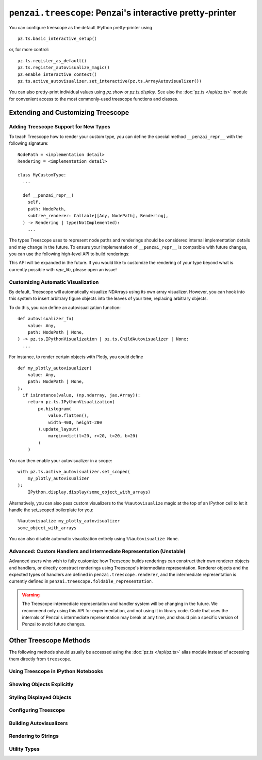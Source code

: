 ``penzai.treescope``: Penzai's interactive pretty-printer
=========================================================

.. module:: penzai.treescope

You can configure treescope as the default IPython pretty-printer using ::

  pz.ts.basic_interactive_setup()

or, for more control: ::

  pz.ts.register_as_default()
  pz.ts.register_autovisualize_magic()
  pz.enable_interactive_context()
  pz.ts.active_autovisualizer.set_interactive(pz.ts.ArrayAutovisualizer())

You can also pretty-print individual values using `pz.show` or `pz.ts.display`.
See also the :doc:`pz.ts </api/pz.ts>` module for convenient access to the most
commonly-used treescope functions and classes.

Extending and Customizing Treescope
-----------------------------------

Adding Treescope Support for New Types
^^^^^^^^^^^^^^^^^^^^^^^^^^^^^^^^^^^^^^

To teach Treescope how to render your custom type, you can define the special
method ``__penzai_repr__`` with the following signature: ::

  NodePath = <implementation detail>
  Rendering = <implementation detail>

  class MyCustomType:
    ...

    def __penzai_repr__(
      self,
      path: NodePath,
      subtree_renderer: Callable[[Any, NodePath], Rendering],
    ) -> Rendering | type(NotImplemented):
      ...

The types Treescope uses to represent node paths and renderings should be
considered internal implementation details and may change in the future. To
ensure your implementation of ``__penzai_repr__`` is compatible with future
changes, you can use the following high-level API to build renderings:

.. autosummary::
  repr_lib.render_object_constructor
  repr_lib.render_dictionary_wrapper

This API will be expanded in the future. If you would like to customize the
rendering of your type beyond what is currently possible with `repr_lib`, please
open an issue!

Customizing Automatic Visualization
^^^^^^^^^^^^^^^^^^^^^^^^^^^^^^^^^^^

By default, Treescope will automatically visualize NDArrays using its own
array visualizer. However, you can hook into this system to insert arbitrary
figure objects into the leaves of your tree, replacing arbitrary objects.

To do this, you can define an autovisualization function: ::

  def autovisualizer_fn(
      value: Any,
      path: NodePath | None,
  ) -> pz.ts.IPythonVisualization | pz.ts.ChildAutovisualizer | None:
    ...

For instance, to render certain objects with Plotly, you could define ::

  def my_plotly_autovisualizer(
      value: Any,
      path: NodePath | None,
  ):
    if isinstance(value, (np.ndarray, jax.Array)):
      return pz.ts.IPythonVisualization(
          px.histogram(
              value.flatten(),
              width=400, height=200
          ).update_layout(
              margin=dict(l=20, r=20, t=20, b=20)
          )
      )

You can then enable your autovisualizer in a scope: ::

  with pz.ts.active_autovisualizer.set_scoped(
      my_plotly_autovisualizer
  ):
      IPython.display.display(some_object_with_arrays)

Alternatively, you can also pass custom visualizers to the ``%%autovisualize``
magic at the top of an IPython cell to let it handle the set_scoped boilerplate
for you: ::

  %%autovisualize my_plotly_autovisualizer
  some_object_with_arrays

You can also disable automatic visualization entirely using
``%%autovisualize None``.

Advanced: Custom Handlers and Intermediate Representation (Unstable)
^^^^^^^^^^^^^^^^^^^^^^^^^^^^^^^^^^^^^^^^^^^^^^^^^^^^^^^^^^^^^^^^^^^^

Advanced users who wish to fully customize how Treescope builds renderings can
construct their own renderer objects and handlers, or directly construct
renderings using Treescope's intermediate representation. Renderer objects and
the expected types of handlers are defined in ``penzai.treescope.renderer``, and
the intermediate representation is currently defined in
``penzai.treescope.foldable_representation``.

.. warning::
  The Treescope intermediate representation and handler system will be changing
  in the future. We recommend only using this API for experimentation, and not
  using it in library code. Code that uses the internals of Penzai's
  intermediate representation may break at any time, and should pin a specific
  version of Penzai to avoid future changes.


Other Treescope Methods
------------------------------------

The following methods should usually be accessed using the
:doc:`pz.ts </api/pz.ts>` alias module instead of accessing them directly from
``treescope``.

Using Treescope in IPython Notebooks
^^^^^^^^^^^^^^^^^^^^^^^^^^^^^^^^^^^^

.. autosummary::

  treescope_ipython.register_as_default
  treescope_ipython.register_autovisualize_magic
  treescope_ipython.register_context_manager_magic


Showing Objects Explicitly
^^^^^^^^^^^^^^^^^^^^^^^^^^

.. autosummary::
  treescope_ipython.display
  treescope_ipython.show
  arrayviz.arrayviz.render_array
  arrayviz.arrayviz.render_array_sharding
  arrayviz.arrayviz.render_sharded_shape
  arrayviz.arrayviz.integer_digitbox
  arrayviz.arrayviz.text_on_color


Styling Displayed Objects
^^^^^^^^^^^^^^^^^^^^^^^^^

.. autosummary::

  figures.inline
  figures.indented
  figures.with_font_size
  figures.with_color
  figures.bolded
  figures.styled


Configuring Treescope
^^^^^^^^^^^^^^^^^^^^^

.. autosummary::

  default_renderer.active_renderer
  default_renderer.active_expansion_strategy
  default_renderer.using_expansion_strategy
  autovisualize.active_autovisualizer
  arrayviz.arrayviz.default_diverging_colormap
  arrayviz.arrayviz.default_sequential_colormap

Building Autovisualizers
^^^^^^^^^^^^^^^^^^^^^^^^

.. autosummary::

  autovisualize.Autovisualizer
  autovisualize.ChildAutovisualizer
  autovisualize.IPythonVisualization
  autovisualize.CustomTreescopeVisualization
  treescope_ipython.default_magic_autovisualizer
  arrayviz.array_autovisualizer.ArrayAutovisualizer


Rendering to Strings
^^^^^^^^^^^^^^^^^^^^

.. autosummary::

  default_renderer.render_to_text
  default_renderer.render_to_html


Utility Types
^^^^^^^^^^^^^

.. autosummary::

  copypaste_fallback.NotRoundtrippable
